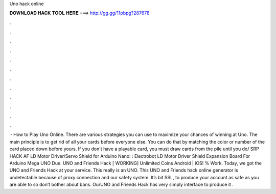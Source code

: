Uno hack online

𝐃𝐎𝐖𝐍𝐋𝐎𝐀𝐃 𝐇𝐀𝐂𝐊 𝐓𝐎𝐎𝐋 𝐇𝐄𝐑𝐄 ===> http://gg.gg/11pbpg?287678

.

.

.

.

.

.

.

.

.

.

.

.

 · How to Play Uno Online. There are various strategies you can use to maximize your chances of winning at Uno. The main principle is to get rid of all your cards before everyone else. You can do that by matching the color or number of the card placed down before yours. If you don't have a playable card, you must draw cards from the pile until you do/ SRP HACK AF LD Motor Driver/Servo Shield for Arduino Nano: : Electrobot LD Motor Driver Shield Expansion Board For Arduino Mega UNO Due. UNO and Friends Hack [ WORKING] Unlimited Coins Android | iOS! % Work. Today, we got the UNO and Friends Hack at your service. This really is an UNO. This UNO and Friends hack online generator is undetectable because of proxy connection and our safety system. It’s bit SSL, to produce your account as safe as you are able to so don’t bother about bans. OurUNO and Friends Hack has very simply interface to produce it .
